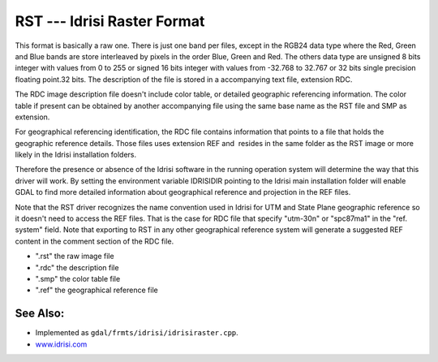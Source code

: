 .. _raster.Idrisi:

RST --- Idrisi Raster Format
============================

This format is basically a raw one. There is just one band per files,
except in the RGB24 data type where the Red, Green and Blue bands are
store interleaved by pixels in the order Blue, Green and Red. The others
data type are unsigned 8 bits integer with values from 0 to 255 or
signed 16 bits integer with values from -32.768 to 32.767 or 32 bits
single precision floating point.32 bits. The description of the file is
stored in a accompanying text file, extension RDC.

The RDC image description file doesn't include color table, or detailed
geographic referencing information. The color table if present can be
obtained by another accompanying file using the same base name as the
RST file and SMP as extension.

For geographical referencing identification, the RDC file contains
information that points to a file that holds the geographic reference
details. Those files uses extension REF and  resides in the same folder
as the RST image or more likely in the Idrisi installation folders.

Therefore the presence or absence of the Idrisi software in the running
operation system will determine the way that this driver will work. By
setting the environment variable IDRISIDIR pointing to the Idrisi main
installation folder will enable GDAL to find more detailed information
about geographical reference and projection in the REF files.

Note that the RST driver recognizes the name convention used in Idrisi
for UTM and State Plane geographic reference so it doesn't need to
access the REF files. That is the case for RDC file that specify
"utm-30n" or "spc87ma1" in the "ref. system" field. Note that exporting
to RST in any other geographical reference system will generate a
suggested REF content in the comment section of the RDC file.

-  ".rst" the raw image file
-  ".rdc" the description file
-  ".smp" the color table file
-  ".ref" the geographical reference file

See Also:
---------

-  Implemented as ``gdal/frmts/idrisi/idrisiraster.cpp``.
-  `www.idrisi.com <http://www.idrisi.com>`__

